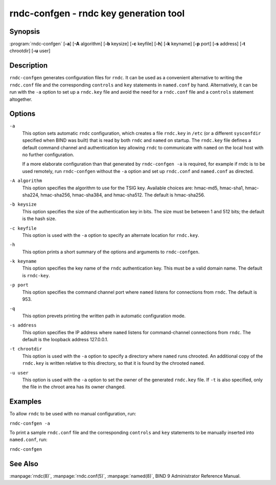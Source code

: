 .. Copyright (C) Internet Systems Consortium, Inc. ("ISC")
..
.. SPDX-License-Identifier: MPL-2.0
..
.. This Source Code Form is subject to the terms of the Mozilla Public
.. License, v. 2.0.  If a copy of the MPL was not distributed with this
.. file, you can obtain one at https://mozilla.org/MPL/2.0/.
..
.. See the COPYRIGHT file distributed with this work for additional
.. information regarding copyright ownership.

.. highlight: console

.. _man_rndc-confgen:

rndc-confgen - rndc key generation tool
---------------------------------------

Synopsis
~~~~~~~~

:program:`rndc-confgen` [**-a**] [**-A** algorithm] [**-b** keysize] [**-c** keyfile] [**-h**] [**-k** keyname] [**-p** port] [**-s** address] [**-t** chrootdir] [**-u** user]

Description
~~~~~~~~~~~

``rndc-confgen`` generates configuration files for ``rndc``. It can be
used as a convenient alternative to writing the ``rndc.conf`` file and
the corresponding ``controls`` and ``key`` statements in ``named.conf``
by hand. Alternatively, it can be run with the ``-a`` option to set up a
``rndc.key`` file and avoid the need for a ``rndc.conf`` file and a
``controls`` statement altogether.

Options
~~~~~~~

``-a``
   This option sets automatic ``rndc`` configuration, which creates a file ``rndc.key``
   in ``/etc`` (or a different ``sysconfdir`` specified when BIND
   was built) that is read by both ``rndc`` and ``named`` on startup.
   The ``rndc.key`` file defines a default command channel and
   authentication key allowing ``rndc`` to communicate with ``named`` on
   the local host with no further configuration.

   If a more elaborate configuration than that generated by
   ``rndc-confgen -a`` is required, for example if rndc is to be used
   remotely, run ``rndc-confgen`` without the ``-a`` option
   and set up ``rndc.conf`` and ``named.conf`` as directed.

``-A algorithm``
   This option specifies the algorithm to use for the TSIG key. Available choices
   are: hmac-md5, hmac-sha1, hmac-sha224, hmac-sha256, hmac-sha384, and
   hmac-sha512. The default is hmac-sha256.

``-b keysize``
   This option specifies the size of the authentication key in bits. The size must be between
   1 and 512 bits; the default is the hash size.

``-c keyfile``
   This option is used with the ``-a`` option to specify an alternate location for
   ``rndc.key``.

``-h``
   This option prints a short summary of the options and arguments to
   ``rndc-confgen``.

``-k keyname``
   This option specifies the key name of the ``rndc`` authentication key. This must be a
   valid domain name. The default is ``rndc-key``.

``-p port``
   This option specifies the command channel port where ``named`` listens for
   connections from ``rndc``. The default is 953.

``-q``
   This option prevets printing the written path in automatic configuration mode.

``-s address``
   This option specifies the IP address where ``named`` listens for command-channel
   connections from ``rndc``. The default is the loopback address
   127.0.0.1.

``-t chrootdir``
   This option is used with the ``-a`` option to specify a directory where ``named``
   runs chrooted. An additional copy of the ``rndc.key`` is
   written relative to this directory, so that it is found by the
   chrooted ``named``.

``-u user``
   This option is used with the ``-a`` option to set the owner of the generated ``rndc.key`` file.
   If ``-t`` is also specified, only the file in the chroot
   area has its owner changed.

Examples
~~~~~~~~

To allow ``rndc`` to be used with no manual configuration, run:

``rndc-confgen -a``

To print a sample ``rndc.conf`` file and the corresponding ``controls`` and
``key`` statements to be manually inserted into ``named.conf``, run:

``rndc-confgen``

See Also
~~~~~~~~

:manpage:`rndc(8)`, :manpage:`rndc.conf(5)`, :manpage:`named(8)`, BIND 9 Administrator Reference Manual.
